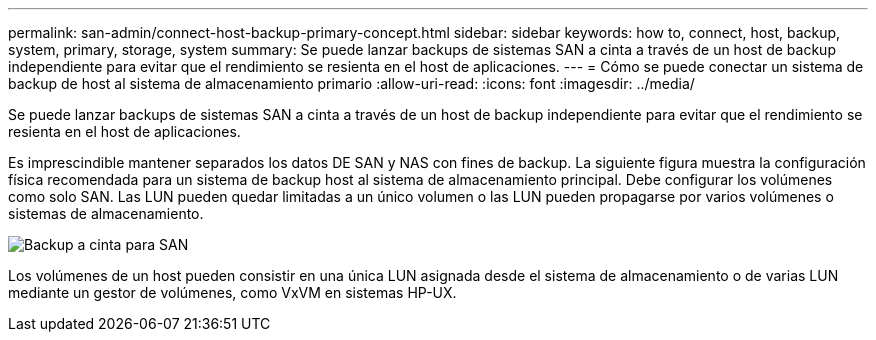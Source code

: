 ---
permalink: san-admin/connect-host-backup-primary-concept.html 
sidebar: sidebar 
keywords: how to, connect, host, backup, system, primary, storage, system 
summary: Se puede lanzar backups de sistemas SAN a cinta a través de un host de backup independiente para evitar que el rendimiento se resienta en el host de aplicaciones. 
---
= Cómo se puede conectar un sistema de backup de host al sistema de almacenamiento primario
:allow-uri-read: 
:icons: font
:imagesdir: ../media/


[role="lead"]
Se puede lanzar backups de sistemas SAN a cinta a través de un host de backup independiente para evitar que el rendimiento se resienta en el host de aplicaciones.

Es imprescindible mantener separados los datos DE SAN y NAS con fines de backup. La siguiente figura muestra la configuración física recomendada para un sistema de backup host al sistema de almacenamiento principal. Debe configurar los volúmenes como solo SAN. Las LUN pueden quedar limitadas a un único volumen o las LUN pueden propagarse por varios volúmenes o sistemas de almacenamiento.

image::../media/drw-tapebackupsan-scrn-en.gif[Backup a cinta para SAN]

Los volúmenes de un host pueden consistir en una única LUN asignada desde el sistema de almacenamiento o de varias LUN mediante un gestor de volúmenes, como VxVM en sistemas HP-UX.
